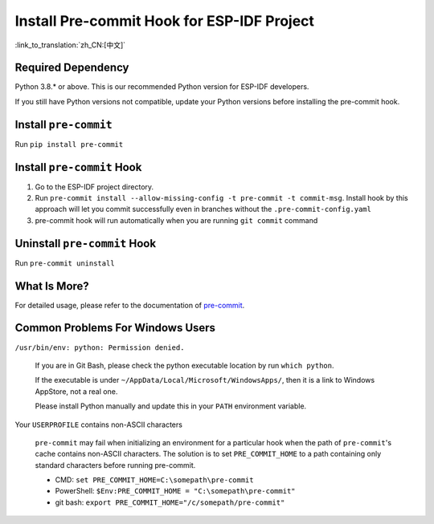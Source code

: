 Install Pre-commit Hook for ESP-IDF Project
===========================================

:link_to_translation:`zh_CN:[中文]`

Required Dependency
-------------------

Python 3.8.* or above. This is our recommended Python version for ESP-IDF developers.

If you still have Python versions not compatible, update your Python versions before installing the pre-commit hook.

Install ``pre-commit``
----------------------

Run ``pip install pre-commit``

Install ``pre-commit`` Hook
---------------------------

1. Go to the ESP-IDF project directory.

2. Run ``pre-commit install --allow-missing-config -t pre-commit -t commit-msg``. Install hook by this approach will let you commit successfully even in branches without the ``.pre-commit-config.yaml``

3. pre-commit hook will run automatically when you are running ``git commit`` command

Uninstall ``pre-commit`` Hook
-----------------------------

Run ``pre-commit uninstall``

What Is More?
-------------

For detailed usage, please refer to the documentation of pre-commit_.

.. _pre-commit: https://pre-commit.com/

Common Problems For Windows Users
---------------------------------

``/usr/bin/env: python: Permission denied.``

   If you are in Git Bash, please check the python executable location by run ``which python``.

   If the executable is under ``~/AppData/Local/Microsoft/WindowsApps/``, then it is a link to Windows AppStore, not a real one.

   Please install Python manually and update this in your ``PATH`` environment variable.


Your ``USERPROFILE`` contains non-ASCII characters

   ``pre-commit`` may fail when initializing an environment for a particular hook when the path of ``pre-commit``'s cache contains non-ASCII characters. The solution is to set ``PRE_COMMIT_HOME`` to a path containing only standard characters before running pre-commit.

   - CMD: ``set PRE_COMMIT_HOME=C:\somepath\pre-commit``
   - PowerShell: ``$Env:PRE_COMMIT_HOME = "C:\somepath\pre-commit"``
   - git bash: ``export PRE_COMMIT_HOME="/c/somepath/pre-commit"``
